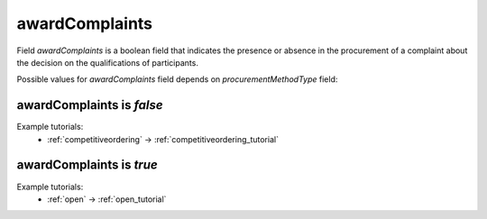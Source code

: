 .. _award_complaints:

awardComplaints
================

Field `awardComplaints` is a boolean field that indicates the presence or absence in the procurement of a complaint about the decision on the qualifications of participants.

Possible values for `awardComplaints` field depends on `procurementMethodType` field:

.. csv-table::
   :file: csv/awardComplaints-values.csv
   :header-rows: 1

awardComplaints is `false`
----------------------------

Example tutorials:
    * :ref:`competitiveordering` → :ref:`competitiveordering_tutorial`


awardComplaints is `true`
----------------------------

Example tutorials:
    * :ref:`open` → :ref:`open_tutorial`
